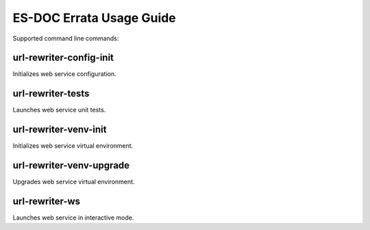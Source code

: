 ============================
ES-DOC Errata Usage Guide
============================

Supported command line commands:

url-rewriter-config-init
----------------------------

Initializes web service configuration.

url-rewriter-tests
----------------------------

Launches web service unit tests.

url-rewriter-venv-init
----------------------------

Initializes web service virtual environment.

url-rewriter-venv-upgrade
----------------------------

Upgrades web service virtual environment.

url-rewriter-ws
----------------------------

Launches web service in interactive mode.
